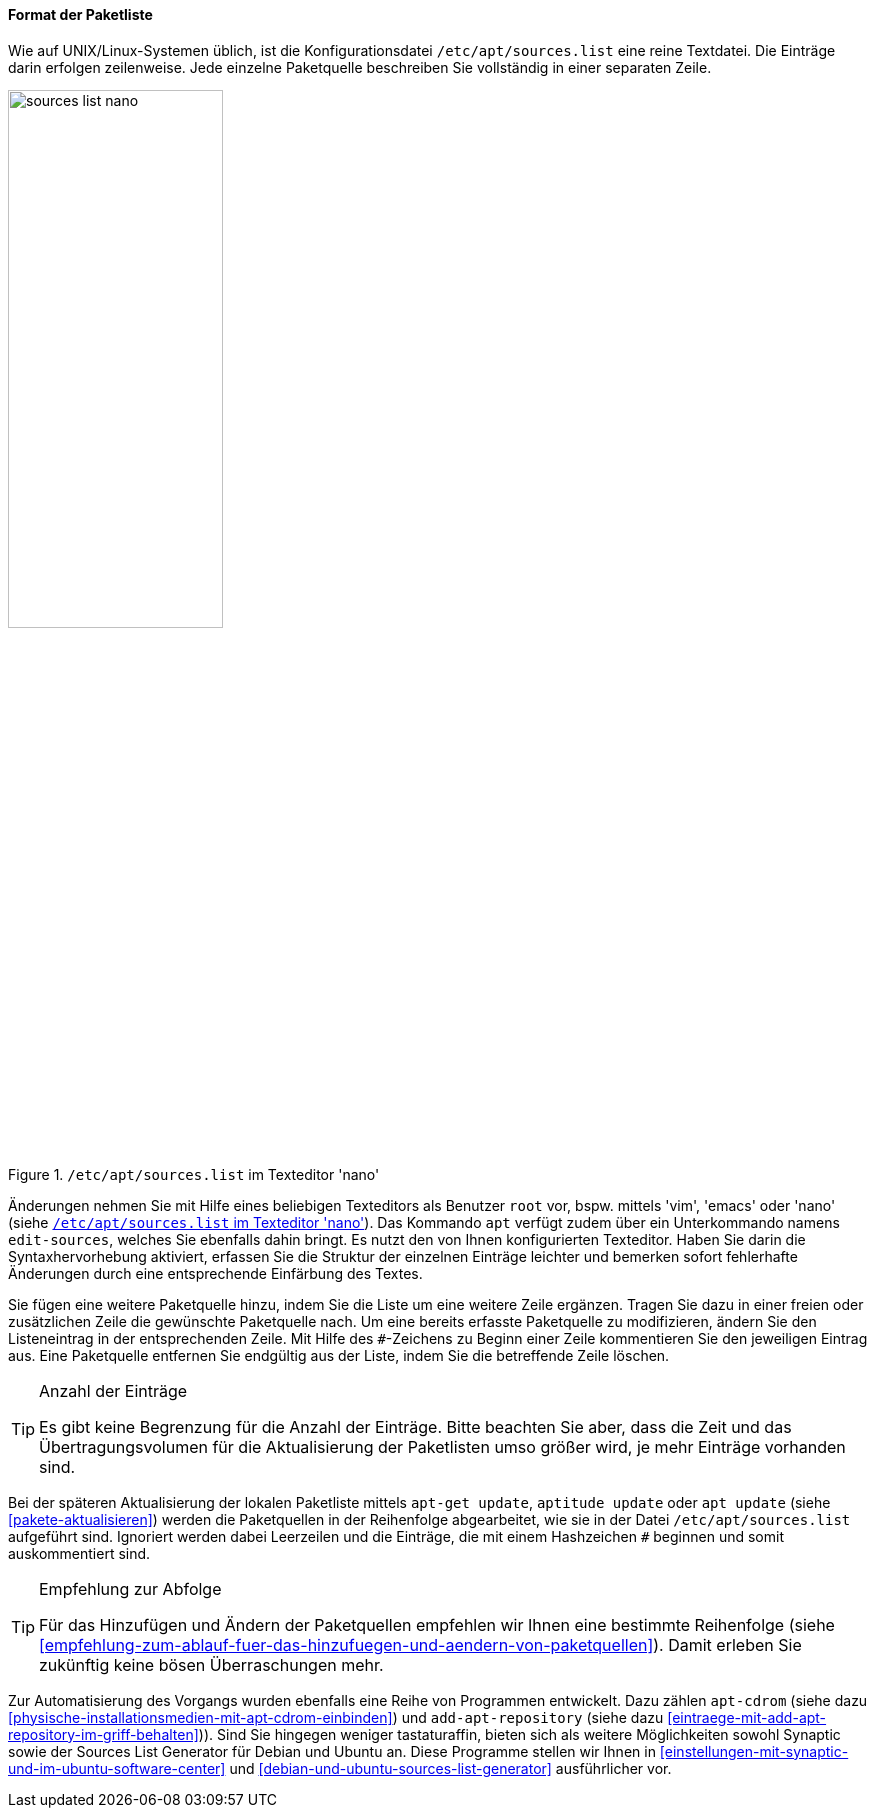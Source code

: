 // Datei: ./werkzeuge/paketquellen-und-werkzeuge/etc-apt-sources.list-verstehen/format-der-paketliste.adoc

// Baustelle: Fertig

[[format-der-paketliste]]

==== Format der Paketliste ====

// Indexeinträge
(((/etc/apt/sources.list)))
(((/etc/apt/sources.list,Aufbau)))
(((/etc/apt/sources.list,Format)))
(((/etc/apt/sources.list,Paketquelle)))
(((Paketquelle,Format)))
Wie auf UNIX/Linux-Systemen üblich, ist die Konfigurationsdatei
`/etc/apt/sources.list` eine reine Textdatei. Die Einträge darin
erfolgen zeilenweise. Jede einzelne Paketquelle beschreiben Sie
vollständig in einer separaten Zeile.

.`/etc/apt/sources.list` im Texteditor 'nano'
image::werkzeuge/paketquellen-und-werkzeuge/etc-apt-sources.list-verstehen/sources-list-nano.png[id="fig.sources-list-nano", width="50%"]

// Indexeinträge
(((apt, edit-sources)))
(((/etc/apt/sources.list, Änderungen vornehmen)))
(((Paketquelle, ändern)))
Änderungen nehmen Sie mit Hilfe eines beliebigen Texteditors als
Benutzer `root` vor, bspw. mittels 'vim', 'emacs' oder 'nano' (siehe
<<fig.sources-list-nano>>). Das Kommando `apt` verfügt zudem über ein
Unterkommando namens `edit-sources`, welches Sie ebenfalls dahin bringt.
Es nutzt den von Ihnen konfigurierten Texteditor. Haben Sie darin die
Syntaxhervorhebung aktiviert, erfassen Sie die Struktur der einzelnen
Einträge leichter und bemerken sofort fehlerhafte Änderungen durch eine
entsprechende Einfärbung des Textes.

// Indexeinträge
(((Paketquelle,auskommentieren)))
(((Paketquelle,entfernen)))
(((Paketquelle,hinzufügen)))
(((Paketquelle,löschen)))
(((Paketquelle,ändern)))
Sie fügen eine weitere Paketquelle hinzu, indem Sie die Liste um eine
weitere Zeile ergänzen. Tragen Sie dazu in einer freien oder
zusätzlichen Zeile die gewünschte Paketquelle nach. Um eine bereits
erfasste Paketquelle zu modifizieren, ändern Sie den Listeneintrag in
der entsprechenden Zeile. Mit Hilfe des `#`-Zeichens zu Beginn einer
Zeile kommentieren Sie den jeweiligen Eintrag aus. Eine Paketquelle
entfernen Sie endgültig aus der Liste, indem Sie die betreffende Zeile
löschen.

// Indexeinträge
(((Paketquelle,Anzahl der Einträge)))

[TIP]
.Anzahl der Einträge
====
Es gibt keine Begrenzung für die Anzahl der Einträge. Bitte beachten Sie
aber, dass die Zeit und das Übertragungsvolumen für die Aktualisierung
der Paketlisten umso größer wird, je mehr Einträge vorhanden sind.
====

// Indexeinträge
(((Paketquelle,Abarbeitung bei der Aktualisierung)))
Bei der späteren Aktualisierung der lokalen Paketliste mittels `apt-get
update`, `aptitude update` oder `apt update` (siehe
<<pakete-aktualisieren>>) werden die Paketquellen in der Reihenfolge
abgearbeitet, wie sie in der Datei `/etc/apt/sources.list` aufgeführt
sind. Ignoriert werden dabei Leerzeilen und die Einträge, die mit einem
Hashzeichen `#` beginnen und somit auskommentiert sind.

[TIP]
.Empfehlung zur Abfolge
====
Für das Hinzufügen und Ändern der Paketquellen empfehlen wir Ihnen eine
bestimmte Reihenfolge (siehe
<<empfehlung-zum-ablauf-fuer-das-hinzufuegen-und-aendern-von-paketquellen>>).
Damit erleben Sie zukünftig keine bösen Überraschungen mehr.
====

// Indexeinträge
(((add-apt-repository)))
(((apt-cdrom)))
(((Debian Sources List Generator)))
(((Paketquelle,automatisierte Aktualisierung)))
(((Ubuntu Sources List Generator)))
Zur Automatisierung des Vorgangs wurden ebenfalls eine Reihe von
Programmen entwickelt. Dazu zählen `apt-cdrom` (siehe dazu
<<physische-installationsmedien-mit-apt-cdrom-einbinden>>) und
`add-apt-repository` (siehe dazu
<<eintraege-mit-add-apt-repository-im-griff-behalten>>)). Sind Sie
hingegen weniger tastaturaffin, bieten sich als weitere Möglichkeiten
sowohl Synaptic sowie der Sources List Generator für Debian und Ubuntu
an. Diese Programme stellen wir Ihnen in
<<einstellungen-mit-synaptic-und-im-ubuntu-software-center>> und
<<debian-und-ubuntu-sources-list-generator>> ausführlicher vor.
 
// Datei (Ende): ./werkzeuge/paketquellen-und-werkzeuge/etc-apt-sources.list-verstehen/format-der-paketliste.adoc

